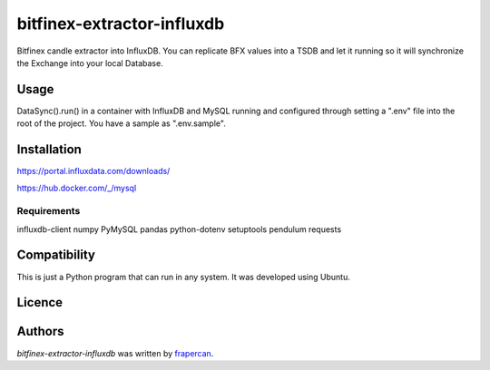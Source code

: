 bitfinex-extractor-influxdb
===========================

.. image:: https://img.shields.io/pypi/v/bitfinex-extractor-influxdb.svg
    :target: https://pypi.python.org/pypi/bitfinex-extractor-influxdb
    :alt: Latest PyPI version

.. image:: https://travis-ci.com/frapercan/bitfinex-extractor-influxdb.svg?branch=main
    :target: https://travis-ci.com/frapercan/bitfinex-extractor-influxdb

.. image:: https://codecov.io/gh/frapercan/bitfinex-extractor-influxdb/branch/main/graph/badge.svg?token=Z5KZG308CW
    :target: https://codecov.io/gh/frapercan/bitfinex-extractor-influxdb

.. image:: https://readthedocs.org/projects/bitfinex-extractor-influxdb/badge/?version=latest
    :target: https://bitfinex-extractor-influxdb.readthedocs.io/en/latest/?badge=latest
    :alt: Documentation Status

Bitfinex candle extractor into InfluxDB.
You can replicate BFX values into a TSDB and let it running so it will synchronize the Exchange
into your local Database.

Usage
-----
DataSync().run() in a container with InfluxDB and MySQL running and configured through setting a ".env"
file into the root of the project. You have a sample as ".env.sample".



Installation
------------

https://portal.influxdata.com/downloads/

https://hub.docker.com/_/mysql

Requirements
^^^^^^^^^^^^

influxdb-client
numpy
PyMySQL
pandas
python-dotenv
setuptools
pendulum
requests

Compatibility
-------------
This is just a Python program that can run in any system.
It was developed using Ubuntu.

Licence
-------

Authors
-------

`bitfinex-extractor-influxdb` was written by `frapercan <frapercan1@alum.us.es>`_.

